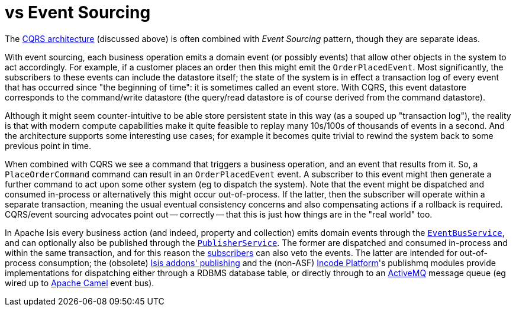 [[_ugfun_core-concepts_apache-isis-vs_event-sourcing]]
= vs Event Sourcing
:Notice: Licensed to the Apache Software Foundation (ASF) under one or more contributor license agreements. See the NOTICE file distributed with this work for additional information regarding copyright ownership. The ASF licenses this file to you under the Apache License, Version 2.0 (the "License"); you may not use this file except in compliance with the License. You may obtain a copy of the License at. http://www.apache.org/licenses/LICENSE-2.0 . Unless required by applicable law or agreed to in writing, software distributed under the License is distributed on an "AS IS" BASIS, WITHOUT WARRANTIES OR  CONDITIONS OF ANY KIND, either express or implied. See the License for the specific language governing permissions and limitations under the License.
:_basedir: ../../
:_imagesdir: images/



The xref:_ugfun_core-concepts_apache-isis-vs_cqrs#[CQRS architecture] (discussed above) is often combined with _Event Sourcing_ pattern, though they are separate ideas.

With event sourcing, each business operation emits a domain event (or possibly events) that allow other objects in the system to act accordingly.
For example, if a customer places an order then this might emit the `OrderPlacedEvent`.
Most significantly, the subscribers to these events can include the datastore itself; the state of the system is in effect a transaction log of every event that has occurred since "the beginning of time": it is sometimes called an event store.
With CQRS, this event datastore corresponds to the command/write datastore (the query/read datastore is of course derived from the command datastore).

Although it might seem counter-intuitive to be able store persistent state in this way (as a souped up "transaction log"), the reality is that with modern compute capabilities make it quite feasible to replay many 10s/100s of thousands of events in a second.
And the architecture supports some interesting use cases; for example it becomes quite trivial to rewind the system back to some previous point in time.

When combined with CQRS we see a command that triggers a business operation, and an event that results from it.
So, a `PlaceOrderCommand` command can result in an `OrderPlacedEvent` event.  A subscriber to this event might then generate a further command to act upon some other system (eg to dispatch the system).
Note that the event might be dispatched and consumed in-process or alternatively this might occur out-of-process.
If the latter, then the subscriber will operate within a separate transaction, meaning the usual eventual consistency concerns and also compensating actions if a rollback is required.
CQRS/event sourcing advocates point out -- correctly -- that this is just how things are in the "real world" too.

In Apache Isis every business action (and indeed, property and collection) emits domain events through the xref:../rgsvc/rgsvc.adoc#_rgsvc_core-domain-api_EventBusService[`EventBusService`], and can optionally also be published through the xref:../rgsvc/rgsvc.adoc#_rgsvc_persistence-layer-spi_PublisherService[`PublisherService`].
The former are dispatched and consumed in-process and within the same transaction, and for this reason the xref:../rgcms/rgcms.adoc#_rgcms_classes_super_AbstractSubscriber[subscribers] can also veto the events.
The latter are intended for out-of-process consumption; the (obsolete) http://github.com/isisaddons-legacy/isis-module-publishing[Isis addons' publishing] and the (non-ASF) link:http://platform.incode.org[Incode Platform^]'s publishmq modules provide implementations for dispatching either through a RDBMS database table, or directly through to an link:http://camel.apache.org[ActiveMQ] message queue (eg wired up to link:http://camel.apache.org[Apache Camel] event bus).


